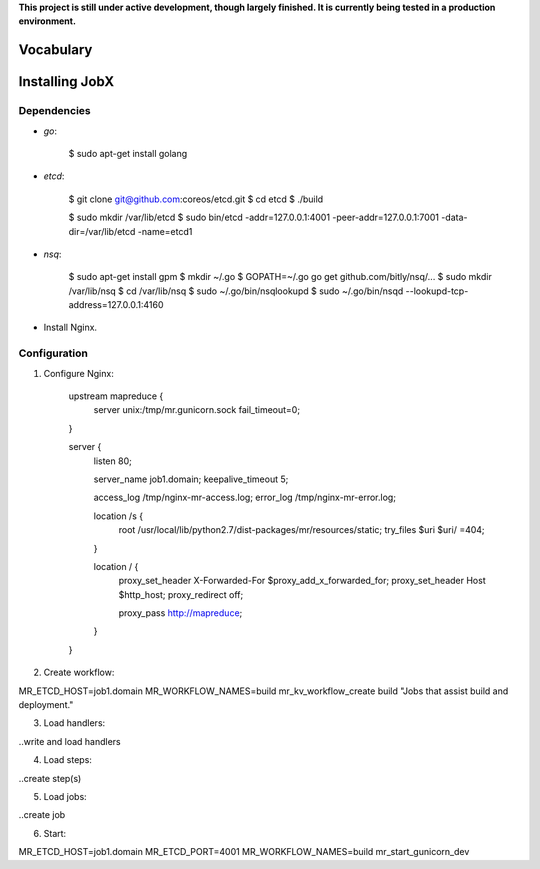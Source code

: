 **This project is still under active development, though largely finished. It is currently being tested in a production environment.**


==========
Vocabulary
==========




===============
Installing JobX
===============

------------
Dependencies
------------

- *go*:

    $ sudo apt-get install golang

- *etcd*:

    $ git clone git@github.com:coreos/etcd.git
    $ cd etcd
    $ ./build

    $ sudo mkdir /var/lib/etcd
    $ sudo bin/etcd -addr=127.0.0.1:4001 -peer-addr=127.0.0.1:7001 -data-dir=/var/lib/etcd -name=etcd1

- *nsq*:

    $ sudo apt-get install gpm
    $ mkdir ~/.go
    $ GOPATH=~/.go go get github.com/bitly/nsq/...
    $ sudo mkdir /var/lib/nsq
    $ cd /var/lib/nsq
    $ sudo ~/.go/bin/nsqlookupd
    $ sudo ~/.go/bin/nsqd --lookupd-tcp-address=127.0.0.1:4160

- Install Nginx.

-------------
Configuration
-------------

1. Configure Nginx:

    upstream mapreduce {
        server unix:/tmp/mr.gunicorn.sock fail_timeout=0;
    }

    server {
            listen 80;

            server_name job1.domain;
            keepalive_timeout 5;

            access_log /tmp/nginx-mr-access.log;
            error_log  /tmp/nginx-mr-error.log;

            location /s {
                root /usr/local/lib/python2.7/dist-packages/mr/resources/static;
                try_files $uri $uri/ =404;
            }

            location / {
                proxy_set_header X-Forwarded-For $proxy_add_x_forwarded_for;
                proxy_set_header Host $http_host;
                proxy_redirect off;

                proxy_pass http://mapreduce;
            }
    }

2. Create workflow:

MR_ETCD_HOST=job1.domain MR_WORKFLOW_NAMES=build mr_kv_workflow_create build "Jobs that assist build and deployment."

3. Load handlers:

..write and load handlers

4. Load steps:

..create step(s)

5. Load jobs:

..create job

6. Start:

MR_ETCD_HOST=job1.domain MR_ETCD_PORT=4001 MR_WORKFLOW_NAMES=build mr_start_gunicorn_dev 




